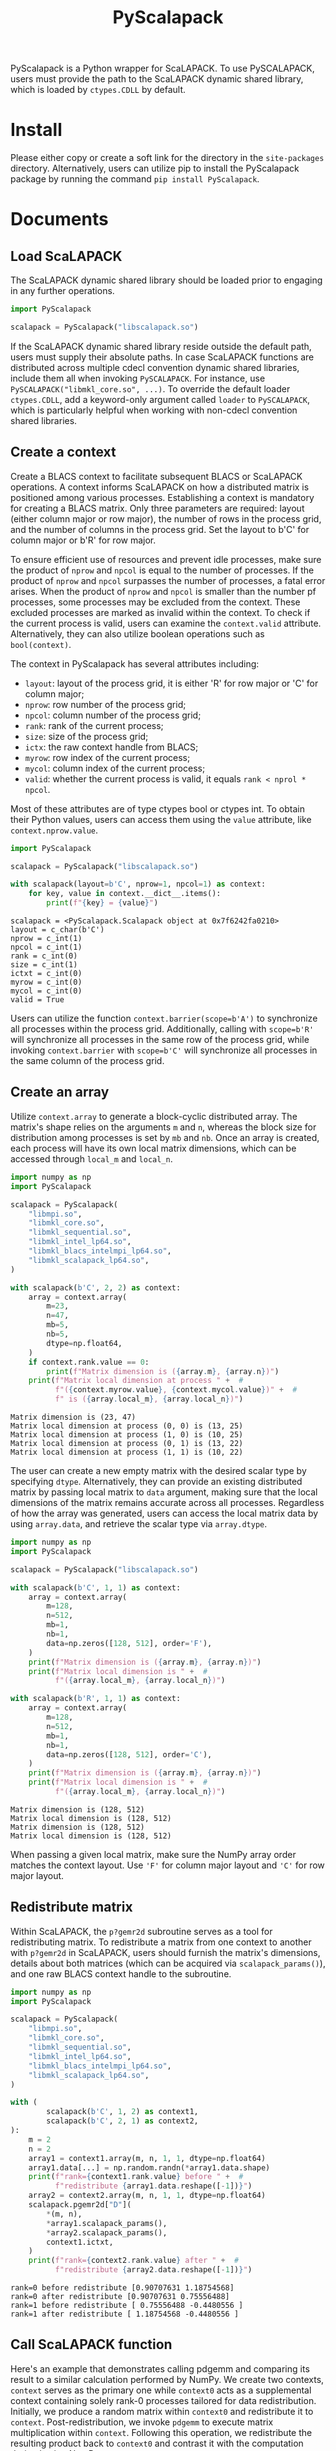 #+TITLE: PyScalapack
#+OPTIONS: toc:nil
#+LATEX_CLASS: koma-book
#+LATEX_HEADER: \usepackage{fancyvrb}
#+LATEX_HEADER: \usepackage{fvextra}
#+LATEX_HEADER: \usepackage{indentfirst}
#+LATEX_HEADER: \usepackage{minted}
#+LATEX_HEADER: \usepackage[most]{tcolorbox}
#+LATEX_HEADER: \usepackage{etoolbox}
#+LATEX_HEADER: \BeforeBeginEnvironment{Verbatim}{\begin{tcolorbox}[breakable,enhanced]}
#+LATEX_HEADER: \AfterEndEnvironment{Verbatim}{\end{tcolorbox}}
#+LATEX_HEADER: \usemintedstyle{emacs}
#+begin_src emacs-lisp :exports none :results silent
  (setq org-latex-pdf-process
        '("pdflatex -shell-escape -interaction nonstopmode -output-directory %o %f"
          "bibtex %b"
          "pdflatex -shell-escape -interaction nonstopmode -output-directory %o %f"
          "pdflatex -shell-escape -interaction nonstopmode -output-directory %o %f"))

  (defun ek/babel-ansi ()
    (when-let ((beg (org-babel-where-is-src-block-result nil nil)))
      (save-excursion
        (goto-char beg)
        (when (looking-at org-babel-result-regexp)
          (let ((end (org-babel-result-end))
                (ansi-color-context-region nil))
            (ansi-color-apply-on-region beg end))))))
  (add-hook 'org-babel-after-execute-hook 'ek/babel-ansi)
  (setq org-babel-min-lines-for-block-output 1)

  (defun my-latex-export-src-blocks (text backend info)
    (when (org-export-derived-backend-p backend 'latex)
      (with-temp-buffer
        (insert text)
        ;; replace verbatim env by minted
        (goto-char (point-min))
        (replace-string "\\begin{verbatim}" "\\begin{minted}{python}")
        (replace-string "\\end{verbatim}" "\\end{minted}")
        (buffer-substring-no-properties (point-min) (point-max)))))
  (setq org-export-filter-src-block-functions '(my-latex-export-src-blocks))

  (defun my-latex-export-example-blocks (text backend info)
    (when (org-export-derived-backend-p backend 'latex)
      (with-temp-buffer
        (insert text)
        ;; replace verbatim env by Verbatim
        (goto-char (point-min))
        (replace-string "\\begin{verbatim}" "\\begin{Verbatim}[breaklines=true, breakanywhere=true]")
        (replace-string "\\end{verbatim}" "\\end{Verbatim}")
        (buffer-substring-no-properties (point-min) (point-max)))))
  (setq org-export-filter-example-block-functions '(my-latex-export-example-blocks))

  (add-to-list 'org-latex-classes
               '("koma-book" "\\documentclass{scrbook}"
                 ("\\section{%s}" . "\\section*{%s}")
                 ("\\subsection{%s}" . "\\subsection*{%s}")
                 ("\\subsubsection{%s}" . "\\subsubsection*{%s}")
                 ("\\paragraph{%s}" . "\\paragraph*{%s}")
                 ("\\subparagraph{%s}" . "\\subparagraph*{%s}")))
#+end_src

PyScalapack is a Python wrapper for ScaLAPACK.
To use PySCALAPACK, users must provide the path to the ScaLAPACK dynamic shared library, which is loaded by =ctypes.CDLL= by default.

* Install

Please either copy or create a soft link for the directory in the =site-packages= directory.
Alternatively, users can utilize pip to install the PyScalapack package by running the command =pip install PyScalapack=.

* Documents

** Load ScaLAPACK

The ScaLAPACK dynamic shared library should be loaded prior to engaging in any further operations.

#+begin_src python :results output :exports both :cache yes
  import PyScalapack

  scalapack = PyScalapack("libscalapack.so")
#+end_src

#+RESULTS[e5706c0d5191fcdeeee7a83797af5123b6bb4e12]:

If the ScaLAPACK dynamic shared library reside outside the default path, users must supply their absolute paths.
In case ScaLAPACK functions are distributed across multiple cdecl convention dynamic shared libraries,
include them all when invoking =PySCALAPACK=. For instance, use =PySCALAPACK("libmkl_core.so", ...)=.
To override the default loader =ctypes.CDLL=, add a keyword-only argument called =loader= to =PySCALAPACK=,
which is particularly helpful when working with non-cdecl convention shared libraries.

** Create a context

Create a BLACS context to facilitate subsequent BLACS or ScaLAPACK operations.
A context informs ScaLAPACK on how a distributed matrix is positioned among various processes.
Establishing a context is mandatory for creating a BLACS matrix.
Only three parameters are required: layout (either column major or row major), the number of rows in the process grid, and the number of columns in the process grid.
Set the layout to b'C' for column major or b'R' for row major.

To ensure efficient use of resources and prevent idle processes, make sure the product of =nprow= and =npcol= is equal to the number of processes.
If the product of =nprow= and =npcol= surpasses the number of processes, a fatal error arises.
When the product of =nprow= and =npcol= is smaller than the number pf processes, some processes may be excluded from the context.
These excluded processes are marked as invalid within the context.
To check if the current process is valid, users can examine the =context.valid= attribute.
Alternatively, they can also utilize boolean operations such as =bool(context)=.

The context in PyScalapack has several attributes including:
+ =layout=: layout of the process grid, it is either 'R' for row major or 'C' for column major;
+ =nprow=: row number of the process grid;
+ =npcol=: column number of the process grid;
+ =rank=: rank of the current process;
+ =size=: size of the process grid;
+ =ictx=: the raw context handle from BLACS;
+ =myrow=: row index of the current process;
+ =mycol=: column index of the current process;
+ =valid=: whether the current process is valid, it equals =rank < nprol * npcol=.
Most of these attributes are of type ctypes bool or ctypes int.
To obtain their Python values, users can access them using the =value= attribute, like =context.nprow.value=.

#+begin_src python :results output :exports both :cache yes
  import PyScalapack

  scalapack = PyScalapack("libscalapack.so")

  with scalapack(layout=b'C', nprow=1, npcol=1) as context:
      for key, value in context.__dict__.items():
          print(f"{key} = {value}")
#+end_src

#+RESULTS[137567c363a5cfb4935646df81e5b831d55df7fc]:
#+begin_example
scalapack = <PyScalapack.Scalapack object at 0x7f6242fa0210>
layout = c_char(b'C')
nprow = c_int(1)
npcol = c_int(1)
rank = c_int(0)
size = c_int(1)
ictxt = c_int(0)
myrow = c_int(0)
mycol = c_int(0)
valid = True
#+end_example

Users can utilize the function =context.barrier(scope=b'A')= to synchronize all processes within the process grid.
Additionally, calling with =scope=b'R'= will synchronize all processes in the same row of the process grid,
while invoking =context.barrier= with =scope=b'C'= will synchronize all processes in the same column of the process grid.

** Create an array

Utilize =context.array= to generate a block-cyclic distributed array.
The matrix's shape relies on the arguments =m= and =n=, whereas the block size for distribution among processes is set by =mb= and =nb=.
Once an array is created, each process will have its own local matrix dimensions, which can be accessed through =local_m= and =local_n=.

#+begin_src python :results output :exports both :cache yes :python LD_LIBRARY_PATH=/opt/intel/oneapi/mkl/latest/lib/intel64 /opt/intel/oneapi/mpi/latest/bin/mpirun -n 4 -s all python
  import numpy as np
  import PyScalapack

  scalapack = PyScalapack(
      "libmpi.so",
      "libmkl_core.so",
      "libmkl_sequential.so",
      "libmkl_intel_lp64.so",
      "libmkl_blacs_intelmpi_lp64.so",
      "libmkl_scalapack_lp64.so",
  )

  with scalapack(b'C', 2, 2) as context:
      array = context.array(
          m=23,
          n=47,
          mb=5,
          nb=5,
          dtype=np.float64,
      )
      if context.rank.value == 0:
          print(f"Matrix dimension is ({array.m}, {array.n})")
      print(f"Matrix local dimension at process " +  #
            f"({context.myrow.value}, {context.mycol.value})" +  #
            f" is ({array.local_m}, {array.local_n})")
#+end_src

#+RESULTS[73ac6379303a40dbcb1fa732926d6abff84dfc8a]:
#+begin_example
Matrix dimension is (23, 47)
Matrix local dimension at process (0, 0) is (13, 25)
Matrix local dimension at process (1, 0) is (10, 25)
Matrix local dimension at process (0, 1) is (13, 22)
Matrix local dimension at process (1, 1) is (10, 22)
#+end_example

The user can create a new empty matrix with the desired scalar type by specifying =dtype=.
Alternatively, they can provide an existing distributed matrix by passing local matrix to =data= argument,
making sure that the local dimensions of the matrix remains accurate across all processes.
Regardless of how the array was generated,
users can access the local matrix data by using =array.data=, and retrieve the scalar type via =array.dtype=.

#+begin_src python :results output :exports both :cache yes
  import numpy as np
  import PyScalapack

  scalapack = PyScalapack("libscalapack.so")

  with scalapack(b'C', 1, 1) as context:
      array = context.array(
          m=128,
          n=512,
          mb=1,
          nb=1,
          data=np.zeros([128, 512], order='F'),
      )
      print(f"Matrix dimension is ({array.m}, {array.n})")
      print(f"Matrix local dimension is " +  #
            f"({array.local_m}, {array.local_n})")

  with scalapack(b'R', 1, 1) as context:
      array = context.array(
          m=128,
          n=512,
          mb=1,
          nb=1,
          data=np.zeros([128, 512], order='C'),
      )
      print(f"Matrix dimension is ({array.m}, {array.n})")
      print(f"Matrix local dimension is " +  #
            f"({array.local_m}, {array.local_n})")
#+end_src

#+RESULTS[eef235c36ff90e5ddfc1544816c1dce9a5c50e3c]:
#+begin_example
Matrix dimension is (128, 512)
Matrix local dimension is (128, 512)
Matrix dimension is (128, 512)
Matrix local dimension is (128, 512)
#+end_example

When passing a given local matrix, make sure the NumPy array order matches the context layout.
Use ='F'= for column major layout and ='C'= for row major layout.

** Redistribute matrix

Within ScaLAPACK, the =p?gemr2d= subroutine serves as a tool for redistributing matrix.
To redistribute a matrix from one context to another with =p?gemr2d= in ScaLAPACK,
users should furnish the matrix's dimensions, details about both matrices (which can be acquired via =scalapack_params()=),
and one raw BLACS context handle to the subroutine.

#+begin_src python :results output :exports both :cache yes :python LD_LIBRARY_PATH=/opt/intel/oneapi/mkl/latest/lib/intel64 /opt/intel/oneapi/mpi/latest/bin/mpirun -n 2 -s all python
  import numpy as np
  import PyScalapack

  scalapack = PyScalapack(
      "libmpi.so",
      "libmkl_core.so",
      "libmkl_sequential.so",
      "libmkl_intel_lp64.so",
      "libmkl_blacs_intelmpi_lp64.so",
      "libmkl_scalapack_lp64.so",
  )

  with (
          scalapack(b'C', 1, 2) as context1,
          scalapack(b'C', 2, 1) as context2,
  ):
      m = 2
      n = 2
      array1 = context1.array(m, n, 1, 1, dtype=np.float64)
      array1.data[...] = np.random.randn(*array1.data.shape)
      print(f"rank={context1.rank.value} before " +  #
            f"redistribute {array1.data.reshape([-1])}")
      array2 = context2.array(m, n, 1, 1, dtype=np.float64)
      scalapack.pgemr2d["D"](
          ,*(m, n),
          ,*array1.scalapack_params(),
          ,*array2.scalapack_params(),
          context1.ictxt,
      )
      print(f"rank={context2.rank.value} after " +  #
            f"redistribute {array2.data.reshape([-1])}")
#+end_src

#+RESULTS[890fb2dad369104eaa640775a2ecea79b4ea87f6]:
#+begin_example
rank=0 before redistribute [0.90707631 1.18754568]
rank=0 after redistribute [0.90707631 0.75556488]
rank=1 before redistribute [ 0.75556488 -0.4480556 ]
rank=1 after redistribute [ 1.18754568 -0.4480556 ]
#+end_example

** Call ScaLAPACK function

Here's an example that demonstrates calling pdgemm and comparing its result to a similar calculation performed by NumPy.
We create two contexts, =context= serves as the primary one while =context0= acts as a supplemental context containing solely rank-0 processes tailored for data redistribution.
Initially, we produce a random matrix within =context0= and redistribute it to =context=.
Post-redistribution, we invoke =pdgemm= to execute matrix multiplication within =context=.
Following this operation, we redistribute the resulting product back to =context0= and contrast it with the computation derived using NumPy.

#+begin_src python :results output :exports both :cache yes :python LD_LIBRARY_PATH=/opt/intel/oneapi/mkl/latest/lib/intel64 /opt/intel/oneapi/mpi/latest/bin/mpirun -n 4 -s all python
  import numpy as np
  import PyScalapack

  scalapack = PyScalapack(
      "libmpi.so",
      "libmkl_core.so",
      "libmkl_sequential.so",
      "libmkl_intel_lp64.so",
      "libmkl_blacs_intelmpi_lp64.so",
      "libmkl_scalapack_lp64.so",
  )

  L1 = 128
  L2 = 512
  with (
          scalapack(b'C', 2, 2) as context,
          scalapack(b'C', 1, 1) as context0,
  ):
      array0 = context0.array(L1, L2, 1, 1, dtype=np.float64)
      if context0:
          array0.data[...] = np.random.randn(*array0.data.shape)

      array = context.array(L1, L2, 1, 1, dtype=np.float64)
      scalapack.pgemr2d["D"](
          ,*(L1, L2),
          ,*array0.scalapack_params(),
          ,*array.scalapack_params(),
          context.ictxt,
      )

      result = context.array(L1, L1, 1, 1, dtype=np.float64)
      scalapack.pdgemm(
          b'N',
          b'T',
          ,*(L1, L1, L2),
          scalapack.d_one,
          ,*array.scalapack_params(),
          ,*array.scalapack_params(),
          scalapack.d_zero,
          ,*result.scalapack_params(),
      )

      result0 = context0.array(L1, L1, 1, 1, dtype=np.float64)
      scalapack.pgemr2d["D"](
          ,*(L1, L1),
          ,*result.scalapack_params(),
          ,*result0.scalapack_params(),
          context.ictxt,
      )

      if context0:
          error = result0.data - array0.data @ array0.data.T
          print(np.linalg.norm(error))
#+end_src

#+RESULTS[45df6f015efc092f39c782d6edd6d7388431e23f]:
#+begin_example
2.931808596345247e-12
#+end_example

** Call LAPACK function

This package also offers a convenient interface for easily invoking LAPACK/BLAS functions.
The subsequent code demonstrates an instance of calling =dgemm=.
Users must additionally create an trivial context and create single-process ScaLAPACK array prior to invoking LAPACK/BLAS functions.

#+begin_src python :results output :exports both :cache yes
  import numpy as np
  import PyScalapack

  scalapack = PyScalapack("libscalapack.so")

  L1 = 128
  L2 = 512
  with scalapack(b'C', 1, 1) as context:
      array = context.array(L1, L2, 1, 1, dtype=np.float64)
      array.data[...] = np.random.randn(*array.data.shape)

      result = context.array(L1, L1, 1, 1, dtype=np.float64)
      scalapack.dgemm(
          b'N',
          b'T',
          ,*(L1, L1, L2),
          scalapack.d_one,
          ,*array.lapack_params(),
          ,*array.lapack_params(),
          scalapack.d_zero,
          ,*result.lapack_params(),
      )

      diff = result.data - array.data @ array.data.T
      print(np.linalg.norm(diff))
#+end_src

#+RESULTS[e0699278e470d55c14466cc1127e4477dac37884]:
#+begin_example
0.0
#+end_example

** Generic variables and functions

As ScaLAPACK functions require scalar arguments of raw C types such as =c_int= or =c_float=,
we have defined several constant variables, including =zero = ctypes.c_int(0)=, =one = ctypes.c_int(1)=, and =neg_one = ctypes.c_int(-1)=.
The floating one and zero are also named as =?_one= and =?_zero=, where =?= represents =c=, =d=, =c= or =z=.
=f_one= and =f_zero= allow you to obtain the floating-point constant variables, depending on chosen scalar type.

#+begin_src python :results output :exports both :cache yes
  import PyScalapack

  scalapack = PyScalapack("libscalapack.so")

  print(scalapack.f_one["D"] == scalapack.d_one)
  print(scalapack.f_zero["Z"] == scalapack.z_zero)
#+end_src

#+RESULTS[4e77ceabfac907082ddacb9139d48450d04fc922]:
#+begin_example
True
True
#+end_example

Some functions like =p?gemm= can be chosen with =pgemm[char]=, where char represents =S=, =D=, =C= or =Z=.
But not all functions have this mapping because it's mapped manually based on our current needs.
Users can either map additional ScaLAPACK functions on their own, report issues, or submit pull requests.

#+begin_src python :results output :exports both :cache yes
  import PyScalapack

  scalapack = PyScalapack("libscalapack.so")

  print(scalapack.pgemm["D"] == scalapack.pdgemm)
#+end_src

#+RESULTS[e3f81ad1f4a567680e85c21a0490db3858af8ccd]:
#+begin_example
True
#+end_example
